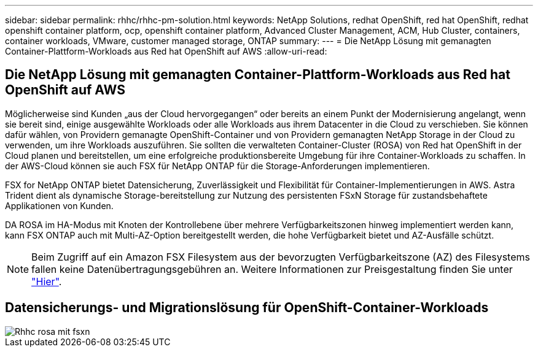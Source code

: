 ---
sidebar: sidebar 
permalink: rhhc/rhhc-pm-solution.html 
keywords: NetApp Solutions, redhat OpenShift, red hat OpenShift, redhat openshift container platform, ocp, openshift container platform, Advanced Cluster Management, ACM, Hub Cluster, containers, container workloads, VMware, customer managed storage, ONTAP 
summary:  
---
= Die NetApp Lösung mit gemanagten Container-Plattform-Workloads aus Red hat OpenShift auf AWS
:allow-uri-read: 




== Die NetApp Lösung mit gemanagten Container-Plattform-Workloads aus Red hat OpenShift auf AWS

[role="lead"]
Möglicherweise sind Kunden „aus der Cloud hervorgegangen“ oder bereits an einem Punkt der Modernisierung angelangt, wenn sie bereit sind, einige ausgewählte Workloads oder alle Workloads aus ihrem Datacenter in die Cloud zu verschieben. Sie können dafür wählen, von Providern gemanagte OpenShift-Container und von Providern gemanagten NetApp Storage in der Cloud zu verwenden, um ihre Workloads auszuführen. Sie sollten die verwalteten Container-Cluster (ROSA) von Red hat OpenShift in der Cloud planen und bereitstellen, um eine erfolgreiche produktionsbereite Umgebung für ihre Container-Workloads zu schaffen. In der AWS-Cloud können sie auch FSX für NetApp ONTAP für die Storage-Anforderungen implementieren.

FSX for NetApp ONTAP bietet Datensicherung, Zuverlässigkeit und Flexibilität für Container-Implementierungen in AWS. Astra Trident dient als dynamische Storage-bereitstellung zur Nutzung des persistenten FSxN Storage für zustandsbehaftete Applikationen von Kunden.

DA ROSA im HA-Modus mit Knoten der Kontrollebene über mehrere Verfügbarkeitszonen hinweg implementiert werden kann, kann FSX ONTAP auch mit Multi-AZ-Option bereitgestellt werden, die hohe Verfügbarkeit bietet und AZ-Ausfälle schützt.


NOTE: Beim Zugriff auf ein Amazon FSX Filesystem aus der bevorzugten Verfügbarkeitszone (AZ) des Filesystems fallen keine Datenübertragungsgebühren an. Weitere Informationen zur Preisgestaltung finden Sie unter link:https://aws.amazon.com/fsx/netapp-ontap/pricing/["Hier"].



== Datensicherungs- und Migrationslösung für OpenShift-Container-Workloads

image::rhhc-rosa-with-fsxn.png[Rhhc rosa mit fsxn]
